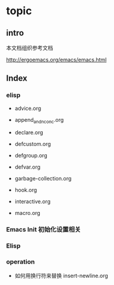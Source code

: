 * topic

** intro

本文档组织参考文档

http://ergoemacs.org/emacs/emacs.html

** Index


*** elisp

- advice.org

- append_and_nconc.org

- declare.org

- defcustom.org

- defgroup.org

- defvar.org

- garbage-collection.org

- hook.org

- interactive.org

- macro.org

*** Emacs Init 初始化设置相关


*** Elisp


*** operation

- 如何用换行符来替换 insert-newline.org
